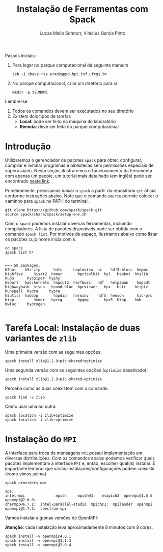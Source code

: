 # -*- coding: utf-8 -*-
# -*- mode: org -*-

#+STARTUP: overview indent
#+LANGUAGE: pt_BR
#+OPTIONS:   toc:nil
#+TAGS: noexport(n) deprecated(d) ignore(i)
#+EXPORT_SELECT_TAGS: export
#+EXPORT_EXCLUDE_TAGS: noexport

#+TITLE:     Instalação de Ferramentas com Spack
#+AUTHOR:    Lucas Mello Schnorr, Vinícius Garcia Pinto
#+EMAIL:     {schnorr, vgpinto}@inf.ufrgs.br

Passos iniciais:
1. Para logar no parque computacional da seguinte maneira
   #+begin_src shell :results output
   ssh -i chave.rsa erad@gppd-hpc.inf.ufrgs.br
   #+end_src
2. No parque computacional, criar um diretório para si
   #+begin_src shell :results output
   mkdir -p SEUNOME
   #+end_src

Lembre-se
1. Todos os comandos devem ser executados no seu diretório
4. Existem dois tipos de tarefas
   - *Local*: pode ser feito na máquina do laboratório
   - *Remota*: deve ser feita no parque computacional


* Introdução

Utilizaremos o gerenciador de pacotes ~spack~ para obter, configurar,
compilar e instalar programas e bibliotecas sem permissões especiais
de superusuário. Nesta seção, ilustraremos o funcionamento da
ferramenta com apenas um pacote, um tutorial mais detalhado (em
inglês) pode ser encontrado [[https://spack.readthedocs.io/en/latest/tutorial.html][neste link]].

Primeiramente, precisamos baixar o ~spack~ a partir do repositório ~git~
oficial conforme instruções abaixo. Note que o comando =source= permite
colocar o caminho para =spack= no PATH do terminal.

#+begin_src shell :results output :exports code :session S1 :eval no-export
git clone https://github.com/spack/spack.git
source spack/share/spack/setup-env.sh
#+end_src

Com o ~spack~ podemos instalar diversas ferramentas, incluindo
compiladores. A lista de pacotes disponíveis pode ser obtida com o
comando ~spack list~. Por motivos de espaço, ilustramos abaixo como
listar os pacotes cujo nome inicia com =h=.

#+begin_src shell :results output :exports both :session S1 :eval no-export
cd spack
spack list h*
#+end_src

#+RESULTS:
#+begin_example

==> 50 packages.
h5hut    h5z-zfp      halc     haploview  hc    hdf5-blosc  hepmc    highfive     hisat2  homer       hpctoolkit  hpl   hsakmt  htslib  hugo      hybpiper  hyphy
h5part   hacckernels  hapcut2  harfbuzz   hdf   help2man    heppdt   highwayhash  hisea   hoomd-blue  hpcviewer   hpx   hstr    httpie  hunspell  hydra     hypre
h5utils  hadoop       hapdip   harminv    hdf5  henson      hic-pro  hiop         hmmer   hpccg       hpgmg       hpx5  htop    hub     hwloc     hydrogen

#+end_example

* Tarefa Local: Instalação de duas variantes de =zlib=

Uma primeira versão com as seguintes opções:

#+begin_src shell :results output :exports both :eval no-export
spack install zlib@1.2.8+pic~shared+optimize
#+end_src

Uma segunda versão com as seguintes opções (=optimize= desativado):

#+begin_src shell :results output :exports both :eval no-export
spack install zlib@1.2.8+pic~shared~optimize
#+end_src

Perceba como as duas coexistem com o comando:

#+begin_src shell :results output :exports both :eval no-export
spack find -v zlib
#+end_src

Como usar uma ou outra:

#+begin_src shell :results output :exports both :eval no-export
spack location -i zlib+optimize
spack location -i zlib~optimize
#+end_src

* Instalação do =MPI=

A interface para troca de mensagens ~MPI~ possui implementação em
diversas distribuições. Com os comandos abaixo podemos verificar quais
pacotes implementam a interface ~MPI~ e, então, escolher qual(is)
instalar. E importante lembrar que várias instalações/configurações
podem coexistir (como vimos acima).

#+begin_src shell :results output :exports both :eval no-export
spack providers mpi
#+end_src

#+RESULTS:
#+begin_example
mpi:
intel-mpi              mpich     mpich@3:   mvapich2  openmpi@1.6.5   openmpi@2.0.0:
charmpp@6.7.1:  intel-parallel-studio  mpich@1:  mpilander  openmpi   openmpi@1.7.5:  spectrum-mpi
#+end_example

Vamos instalar algumas versões de OpenMPI:

*Atenção*: cada instalação leva aproximadamente 8 minutos com 8 cores.

#+begin_src shell :results output :exports both :eval no-export 
spack install -v openmpi@4.0.1
spack install -v openmpi@3.1.3
spack install -v openmpi@2.0.4
#+end_src

* Old                                                              :noexport:
** Instalação do =spack=                                            :noexport:

#+begin_src shell :results output
git clone https://github.com/spack/spack.git
source spack/share/spack/setup-env.sh 
spack --help
#+end_src

** Instalação de =libboost=                                         :noexport:

Pode-se especificar uma instalação com detalhamento de dependências.

O comando =spack spec= permite ver qual será a materialização da
instalação antes dela ser efetivamente instalada. Abaixo pretende-se
instalar =libboost= com a variante =mpi=, especificando que MPI deve ser
fornecido pelo pacote =openmpi= na sua versão 2.0 e tudo isso no âmbito
do compilador =gcc= na sua versão 8.2.

#+begin_src shell :results output :exports both :eval no-export
spack spec boost@1.69.0+mpi^openmpi@2.0 %gcc@8.2
#+end_src

** Instalação de =hwloc=                                            :noexport:

Neste tutorial instalaremos o pacote ~hwloc~. Este pacote permite obter
a topologia do ~hardware~ da plataforma e pode ser útil na identificação
dos /cores/ físicos e lógicos, dos nós NUMA, dos dispositivos PCI
conectados, da memória RAM entre outros. 

Instalaremos o ~hwloc~ na versão =2.0.2=, habilitando as opções ~pci~ e ~cairo~
e desabilitando as opções ~gl~ e ~cuda~.

#+begin_src shell :results output :exports code :eval no-export
spack install -v hwloc@2.0.2~gl+cairo~cuda+pci
#+end_src

Após a conclusão da instalação, podemos verificar os pacotes
instalados:

#+begin_src shell :results output :exports both :eval no-export
spack find
#+end_src

#+RESULTS:
#+begin_example

==> 34 installed packages
-- linux-debian-x86_64 / gcc@8.3.0 ------------------------------
bzip2@1.0.6    font-util@1.3.1    gettext@0.19.8.1  libbsd@0.9.1         libpng@1.6.34    m4@1.4.18       perl@5.26.2    readline@7.0        xz@5.2.4
cairo@1.16.0   fontconfig@2.12.3  glib@2.56.3       libffi@3.2.1         libsigsegv@2.11  ncurses@6.1     pixman@0.38.0  sqlite@3.26.0       zlib@1.2.11
diffutils@3.7  freetype@2.9.1     gperf@3.0.4       libiconv@1.15        libtool@2.4.6    openssl@1.1.1b  pkgconf@1.6.0  tar@1.31
expat@2.2.5    gdbm@1.18.1        hwloc@2.0.2       libpciaccess@0.13.5  libxml2@2.9.8    pcre@8.42       python@2.7.16  util-macros@1.19.1

#+end_example

Podemos notar que vários outros pacotes além do ~hwloc~ foram
instalados, estes pacotes foram instalados automaticamente pelo ~Spack~
pois são dependências necessárias para a compilação e/ou funcionamento
do ~hwloc~.

** Dependências explícitas                                        :noexport:

Qualquer distribuição instalada pode ser associada a pacotes que
dependem do ~MPI~. Vejamos abaixo como instalar o pacote ~libboost~
utilizando as distribuições ~mpich~ e ~openmpi~.

#+begin_src shell :results output :exports both :eval no-export 
spack install -v boost+mpi^mpich
spack install -v boost+mpi^openmpi
#+end_src
* Local Variables                                                  :noexport:
# Local Variables:
# eval: (ox-extras-activate '(ignore-headlines))
# eval: (setq org-latex-listings t)
# eval: (setq org-latex-packages-alist '(("" "listings")))
# eval: (setq org-latex-packages-alist '(("" "listingsutf8")))
# eval: (setq ispell-local-dictionary "brasileiro")
# eval: (flyspell-mode t)
# End:
